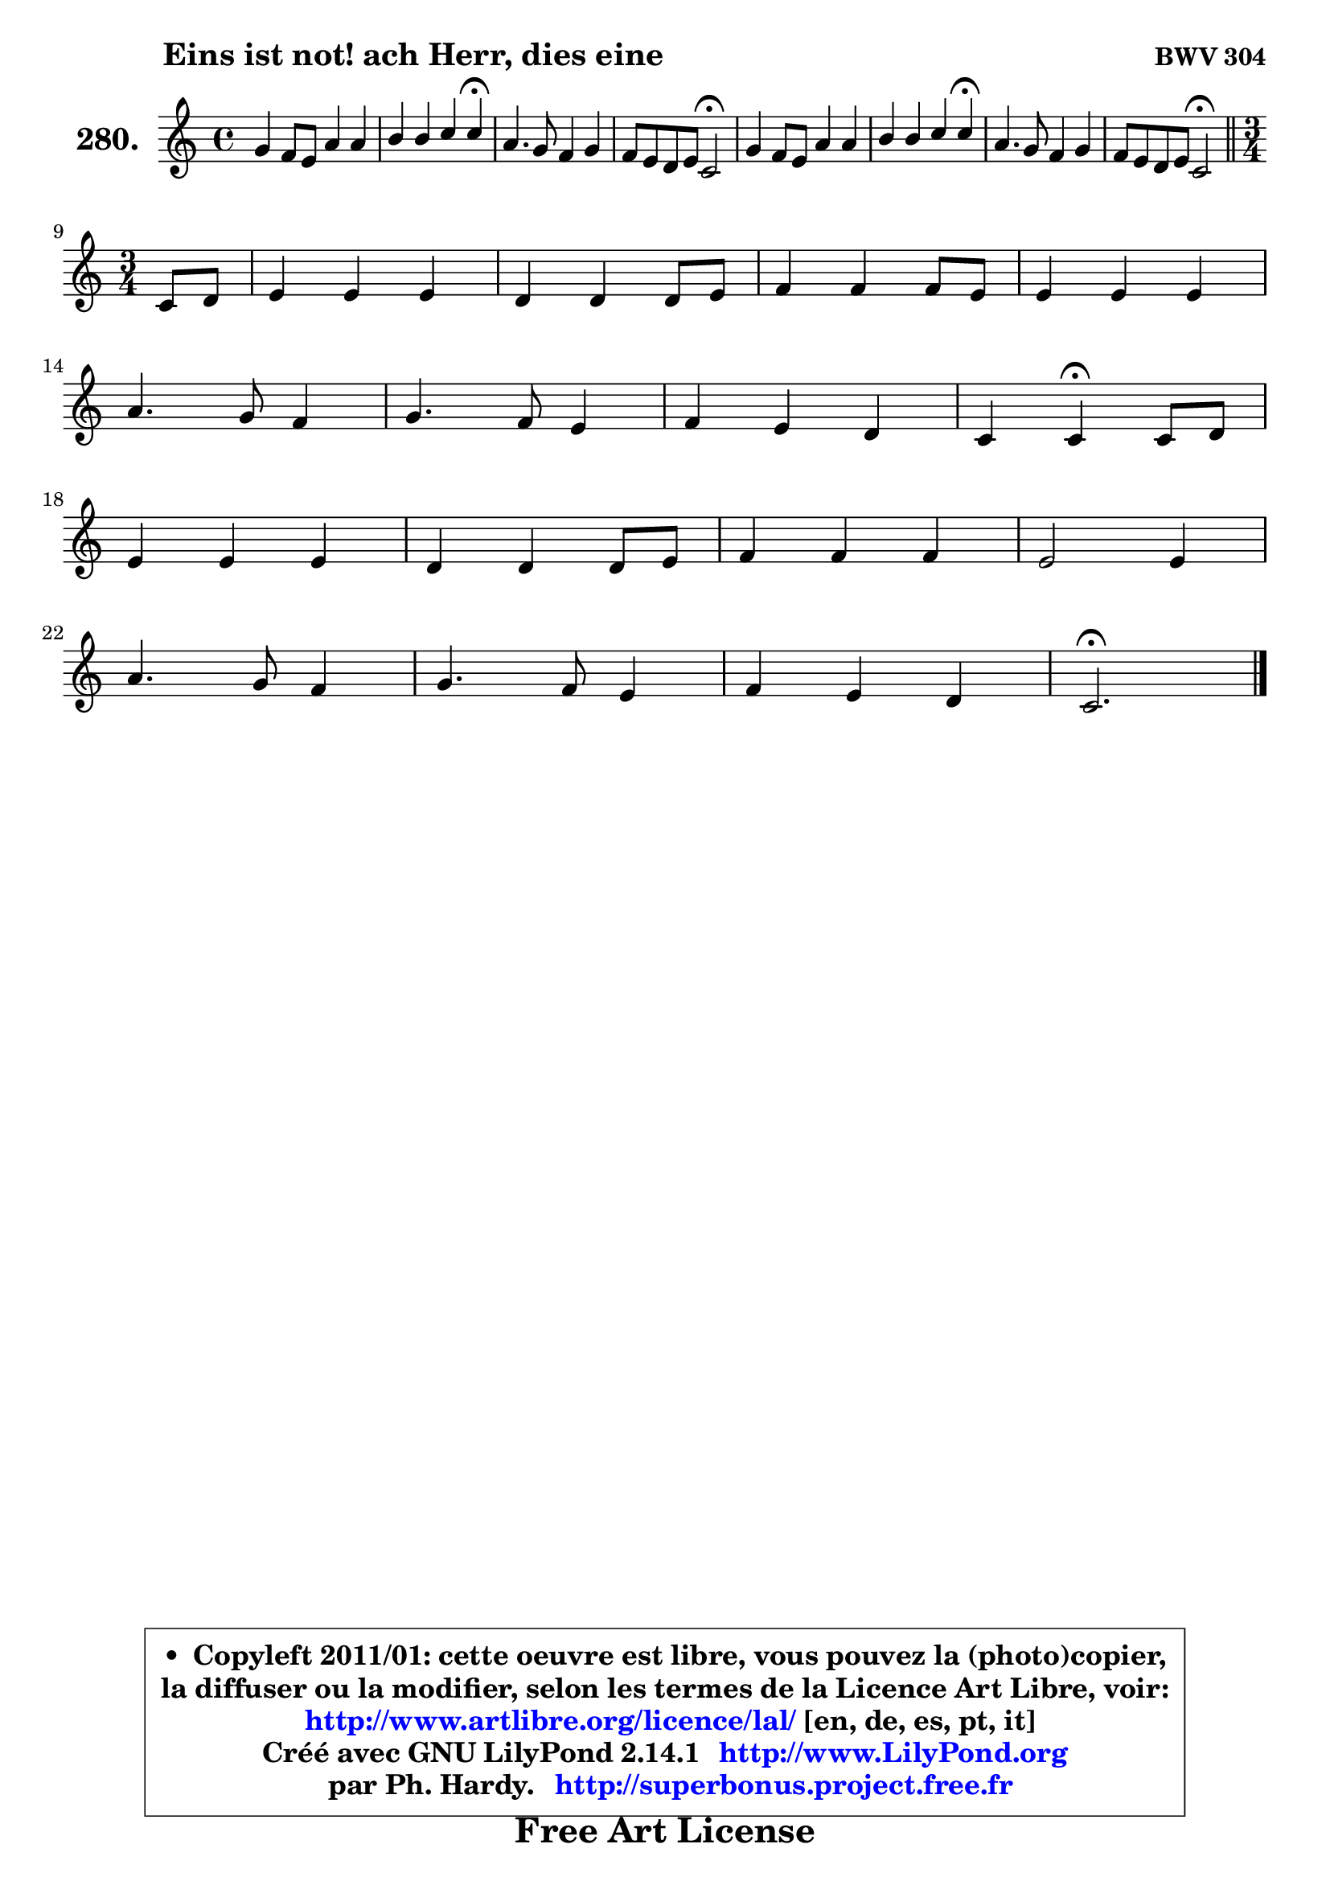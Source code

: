 
\version "2.14.1"

    \paper {
%	system-system-spacing #'padding = #0.1
%	score-system-spacing #'padding = #0.1
%	ragged-bottom = ##f
%	ragged-last-bottom = ##f
	}

    \header {
      opus = \markup { \bold "BWV 304" }
      piece = \markup { \hspace #9 \fontsize #2 \bold "Eins ist not! ach Herr, dies eine" }
      maintainer = "Ph. Hardy"
      maintainerEmail = "superbonus.project@free.fr"
      lastupdated = "2011/Jul/20"
      tagline = \markup { \fontsize #3 \bold "Free Art License" }
      copyright = \markup { \fontsize #3  \bold   \override #'(box-padding .  1.0) \override #'(baseline-skip . 2.9) \box \column { \center-align { \fontsize #-2 \line { • \hspace #0.5 Copyleft 2011/01: cette oeuvre est libre, vous pouvez la (photo)copier, } \line { \fontsize #-2 \line {la diffuser ou la modifier, selon les termes de la Licence Art Libre, voir: } } \line { \fontsize #-2 \with-url #"http://www.artlibre.org/licence/lal/" \line { \fontsize #1 \hspace #1.0 \with-color #blue http://www.artlibre.org/licence/lal/ [en, de, es, pt, it] } } \line { \fontsize #-2 \line { Créé avec GNU LilyPond 2.14.1 \with-url #"http://www.LilyPond.org" \line { \with-color #blue \fontsize #1 \hspace #1.0 \with-color #blue http://www.LilyPond.org } } } \line { \hspace #1.0 \fontsize #-2 \line {par Ph. Hardy. } \line { \fontsize #-2 \with-url #"http://superbonus.project.free.fr" \line { \fontsize #1 \hspace #1.0 \with-color #blue http://superbonus.project.free.fr } } } } } }

	  }

  guidemidi = {
        R1 |
        r2. \tempo 4 = 30 r4 \tempo 4 = 78 |
        R1 |
        r2 \tempo 4 = 34 r2 \tempo 4 = 78 |
        R1 |
        r2. \tempo 4 = 30 r4 \tempo 4 = 78 |
        R1 |
        r2 \tempo 4 = 34 r2 \tempo 4 = 78 |
        \bar "||"
	\time 3/4
        \set Timing.measureLength = #(ly:make-moment 1 4)
        r4 |
	\set Timing.measureLength = #(ly:make-moment 3 4)
        R2. |
        R2. |
        R2. |
        R2. |
        R2. |
        R2. |
        R2. |
        r4 \tempo 4 = 30 r4 \tempo 4 = 78 r4 |
        R2. |
        R2. |
        R2. |
        R2. |
        R2. |
        R2. |
        R2. |
        \tempo 4 = 40 r2. |
	}

  upper = {
\displayLilyMusic \transpose d c {
	\time 4/4
	\key d \major
	\clef treble
	\voiceOne
	<< { 
	% SOPRANO
	\set Voice.midiInstrument = "acoustic grand"
	\relative c'' {
        a4 g8 fis b4 b |
        cis4 cis d d\fermata |
        b4. a8 g4 a |
        g8 fis e fis d2\fermata |
        a'4 g8 fis b4 b |
        cis4 cis d d\fermata |
        b4. a8 g4 a |
        g8 fis e fis d2\fermata |
        \bar "||"
\break
	\time 3/4
        \set Timing.measureLength = #(ly:make-moment 1 4)
        d8 e |
	\set Timing.measureLength = #(ly:make-moment 3 4)
        fis4 fis fis |
        e4 e e8 fis |
        g4 g g8 fis |
        fis4 fis fis |
\break
        b4. a8 g4 |
        a4. g8 fis4 |
        g4 fis e |
        d4 d\fermata d8 e |
\break
        fis4 fis fis |
        e4 e e8 fis |
        g4 g g |
        fis2 fis4 |
\break
        b4. a8 g4 |
        a4. g8 fis4 |
        g4 fis e |
        d2.\fermata |
        \bar "|."
	} % fin de relative
	}

%	\context Voice="1" { \voiceTwo 
%	% ALTO
%	\set Voice.midiInstrument = "acoustic grand"
%	\relative c' {
%        fis4 d d g8 fis |
%        e4 a8 g fis4 fis |
%        d4 g8 fis e4 e |
%        d4 cis a2 |
%        e'4 d fis e8 d |
%        cis4 fis fis fis |
%        g8 fis e4 d e |
%        e8 d d cis a2 |
%        \bar "||"
%	\time 3/4
%        \set Timing.measureLength = #(ly:make-moment 1 4)
%        a4 |
%	\set Timing.measureLength = #(ly:make-moment 3 4)
%        d4 d d |
%        cis8 b cis d e4 |
%        e4 e e |
%        d8 cis d e fis4 |
%        g4. fis8 e4 |
%        e8 d cis4 d |
%        d4 d cis |
%        a4 a a |
%        d4 d d |
%        d4 cis8 b cis d |
%        e4 e e |
%        e4 d r4 |
%        d4 g8 fis e4 ~ |
%	e8 g8 fis e d a |
%        d4. e8 cis4 |
%        a2. |
%        \bar "|."
%	} % fin de relative
%	\oneVoice
%	} >>
 >>
}
	}

    lower = {
\transpose d c {
	\time 4/4
	\key d \major
	\clef bass
	\voiceOne
	<< { 
	% TENOR
	\set Voice.midiInstrument = "acoustic grand"
	\relative c' {
        d4 a b e8 d |
        cis8 b a4 a a |
        g8 a b4 b a |
        a4 a8 g fis2 |
        a4 a a8 fis g b ~ |
	b8 gis8 ais4 b b |
        d4 cis b8 g e a |
        a4 a fis2 |
        \bar "||"
	\time 3/4
        \set Timing.measureLength = #(ly:make-moment 1 4)
        fis8 g |
	\set Timing.measureLength = #(ly:make-moment 3 4)
        a4 a a8 b |
        cis8 d e d cis4 |
        b4 b b8 cis |
        d8 e fis e d cis |
        b8 a g a b4 |
        a4 a a |
        g8 a b4 e, |
        fis4 fis fis |
        b4 b a |
        b4 a8 gis! a4 |
        a4 b cis |
        a2 a4 |
        d8 cis b4. b8 |
        a4. cis8 d4 |
        d,4 a' a8 g |
        fis2. |
        \bar "|."
	} % fin de relative
	}
	\context Voice="1" { \voiceTwo 
	% BASS
	\set Voice.midiInstrument = "acoustic grand"
	\relative c {
        d4 d g8 fis e4 |
        a8 g fis e d4 d4\fermata |
        g8 fis e4 e8 d cis4 |
        d4 a d2\fermata |
        cis4 d dis e |
        eis4 fis b, b\fermata |
        g4 a b cis |
        d4 a d2\fermata |
        \bar "||"
	\time 3/4
        \set Timing.measureLength = #(ly:make-moment 1 4)
        d4 |
	\set Timing.measureLength = #(ly:make-moment 3 4)
        d8 cis d e fis g |
        a4 a, a' |
        e8 dis e fis g a |
        b4 b, b'8 a |
        g8 fis e4 e8 d |
        cis8 b a4 d8 cis |
        b8 a g4 a |
        d4 d\fermata d8 cis |
        b4 b'8 a g fis |
        gis4 e a |
        cis,4 d8 cis b a |
        d2 r4 |
        b4 e e8 d |
        cis8 a d4. cis8 |
        b4 a8 g a4 |
        d2.\fermata |
        \bar "|."
	} % fin de relative
	\oneVoice
	} >>
}
	}


    \score { 

	\new PianoStaff <<
	\set PianoStaff.instrumentName = \markup { \bold \huge "280." }
	\new Staff = "upper" \upper
%	\new Staff = "lower" \lower
	>>

    \layout {
%	ragged-last = ##f
	   }

         } % fin de score

  \score {
\unfoldRepeats { << \guidemidi \upper >> }
    \midi {
    \context {
     \Staff
      \remove "Staff_performer"
               }

     \context {
      \Voice
       \consists "Staff_performer"
                }

     \context { 
      \Score
      tempoWholesPerMinute = #(ly:make-moment 78 4)
		}
	    }
	}



